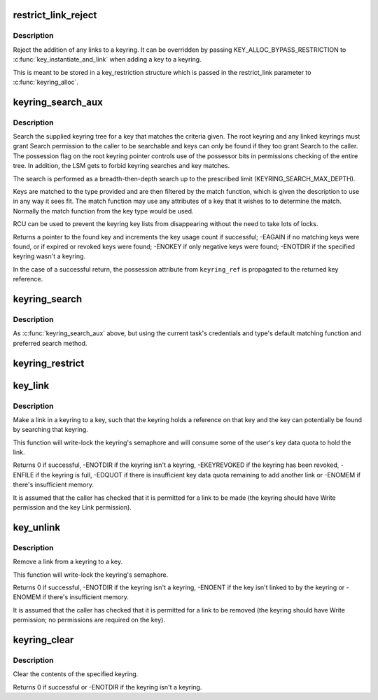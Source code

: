 .. -*- coding: utf-8; mode: rst -*-
.. src-file: security/keys/keyring.c

.. _`restrict_link_reject`:

restrict_link_reject
====================

.. c:function:: int restrict_link_reject(struct key *keyring, const struct key_type *type, const union key_payload *payload, struct key *restriction_key)

    Give -EPERM to restrict link

    :param struct key \*keyring:
        The keyring being added to.

    :param const struct key_type \*type:
        The type of key being added.

    :param const union key_payload \*payload:
        The payload of the key intended to be added.

    :param struct key \*restriction_key:
        *undescribed*

.. _`restrict_link_reject.description`:

Description
-----------

Reject the addition of any links to a keyring.  It can be overridden by
passing KEY_ALLOC_BYPASS_RESTRICTION to \ :c:func:`key_instantiate_and_link`\  when
adding a key to a keyring.

This is meant to be stored in a key_restriction structure which is passed
in the restrict_link parameter to \ :c:func:`keyring_alloc`\ .

.. _`keyring_search_aux`:

keyring_search_aux
==================

.. c:function:: key_ref_t keyring_search_aux(key_ref_t keyring_ref, struct keyring_search_context *ctx)

    Search a keyring tree for a key matching some criteria

    :param key_ref_t keyring_ref:
        A pointer to the keyring with possession indicator.

    :param struct keyring_search_context \*ctx:
        The keyring search context.

.. _`keyring_search_aux.description`:

Description
-----------

Search the supplied keyring tree for a key that matches the criteria given.
The root keyring and any linked keyrings must grant Search permission to the
caller to be searchable and keys can only be found if they too grant Search
to the caller. The possession flag on the root keyring pointer controls use
of the possessor bits in permissions checking of the entire tree.  In
addition, the LSM gets to forbid keyring searches and key matches.

The search is performed as a breadth-then-depth search up to the prescribed
limit (KEYRING_SEARCH_MAX_DEPTH).

Keys are matched to the type provided and are then filtered by the match
function, which is given the description to use in any way it sees fit.  The
match function may use any attributes of a key that it wishes to to
determine the match.  Normally the match function from the key type would be
used.

RCU can be used to prevent the keyring key lists from disappearing without
the need to take lots of locks.

Returns a pointer to the found key and increments the key usage count if
successful; -EAGAIN if no matching keys were found, or if expired or revoked
keys were found; -ENOKEY if only negative keys were found; -ENOTDIR if the
specified keyring wasn't a keyring.

In the case of a successful return, the possession attribute from
\ ``keyring_ref``\  is propagated to the returned key reference.

.. _`keyring_search`:

keyring_search
==============

.. c:function:: key_ref_t keyring_search(key_ref_t keyring, struct key_type *type, const char *description)

    Search the supplied keyring tree for a matching key

    :param key_ref_t keyring:
        The root of the keyring tree to be searched.

    :param struct key_type \*type:
        The type of keyring we want to find.

    :param const char \*description:
        The name of the keyring we want to find.

.. _`keyring_search.description`:

Description
-----------

As \ :c:func:`keyring_search_aux`\  above, but using the current task's credentials and
type's default matching function and preferred search method.

.. _`keyring_restrict`:

keyring_restrict
================

.. c:function:: int keyring_restrict(key_ref_t keyring_ref, const char *type, const char *restriction)

    Look up and apply a restriction to a keyring

    :param key_ref_t keyring_ref:
        *undescribed*

    :param const char \*type:
        *undescribed*

    :param const char \*restriction:
        The restriction options to apply to the keyring

.. _`key_link`:

key_link
========

.. c:function:: int key_link(struct key *keyring, struct key *key)

    Link a key to a keyring

    :param struct key \*keyring:
        The keyring to make the link in.

    :param struct key \*key:
        The key to link to.

.. _`key_link.description`:

Description
-----------

Make a link in a keyring to a key, such that the keyring holds a reference
on that key and the key can potentially be found by searching that keyring.

This function will write-lock the keyring's semaphore and will consume some
of the user's key data quota to hold the link.

Returns 0 if successful, -ENOTDIR if the keyring isn't a keyring,
-EKEYREVOKED if the keyring has been revoked, -ENFILE if the keyring is
full, -EDQUOT if there is insufficient key data quota remaining to add
another link or -ENOMEM if there's insufficient memory.

It is assumed that the caller has checked that it is permitted for a link to
be made (the keyring should have Write permission and the key Link
permission).

.. _`key_unlink`:

key_unlink
==========

.. c:function:: int key_unlink(struct key *keyring, struct key *key)

    Unlink the first link to a key from a keyring.

    :param struct key \*keyring:
        The keyring to remove the link from.

    :param struct key \*key:
        The key the link is to.

.. _`key_unlink.description`:

Description
-----------

Remove a link from a keyring to a key.

This function will write-lock the keyring's semaphore.

Returns 0 if successful, -ENOTDIR if the keyring isn't a keyring, -ENOENT if
the key isn't linked to by the keyring or -ENOMEM if there's insufficient
memory.

It is assumed that the caller has checked that it is permitted for a link to
be removed (the keyring should have Write permission; no permissions are
required on the key).

.. _`keyring_clear`:

keyring_clear
=============

.. c:function:: int keyring_clear(struct key *keyring)

    Clear a keyring

    :param struct key \*keyring:
        The keyring to clear.

.. _`keyring_clear.description`:

Description
-----------

Clear the contents of the specified keyring.

Returns 0 if successful or -ENOTDIR if the keyring isn't a keyring.

.. This file was automatic generated / don't edit.

